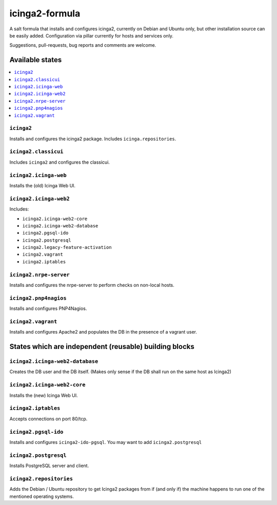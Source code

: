 ===============
icinga2-formula
===============

A salt formula that installs and configures icinga2, currently on Debian and Ubuntu only, but other
installation source can be easily added. Configuration via pillar currently for hosts and
services only.

.. note::

Suggestions, pull-requests, bug reports and comments are welcome.


Available states
================

.. contents::
    :local:


``icinga2``
-----------

Installs and configures the icinga2 package.
Includes ``icinga.repositories``.


``icinga2.classicui``
---------------------

Includes ``icinga2`` and configures the classicui.


``icinga2.icinga-web``
----------------------

Installs the (old) Icinga Web UI.


``icinga2.icinga-web2``
-----------------------

Includes:

- ``icinga2.icinga-web2-core``
- ``icinga2.icinga-web2-database``
- ``icinga2.pgsql-ido``
- ``icinga2.postgresql``
- ``icinga2.legacy-feature-activation``
- ``icinga2.vagrant``
- ``icinga2.iptables``


``icinga2.nrpe-server``
-----------------------

Installs and configures the nrpe-server to perform checks on non-local hosts.


``icinga2.pnp4nagios``
----------------------

Installs and configures PNP4Nagios.


``icinga2.vagrant``
-------------------

Installs and configures Apache2 and populates the DB in the presence of a vagrant user.


States which are independent (reusable) building blocks
=======================================================


``icinga2.icinga-web2-database``
-----------------------

Creates the DB user and the DB itself.
(Makes only sense if the DB shall run on the same host as Icinga2)


``icinga2.icinga-web2-core``
-----------------------

Installs the (new) Icinga Web UI.


``icinga2.iptables``
----------------------

Accepts connections on port 80/tcp.


``icinga2.pgsql-ido``
---------------------

Installs and configures ``icinga2-ido-pgsql``.
You may want to add ``icinga2.postgresql``


``icinga2.postgresql``
----------------------

Installs PostgreSQL server and client.


``icinga2.repositories``
------------------------

Adds the Debian / Ubuntu repository to get Icinga2 packages from if (and only if)
the machine happens to run one of the mentioned operating systems.
